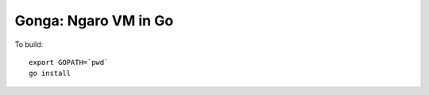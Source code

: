 =====================
Gonga: Ngaro VM in Go
=====================

To build:

::

  export GOPATH=`pwd`
  go install

